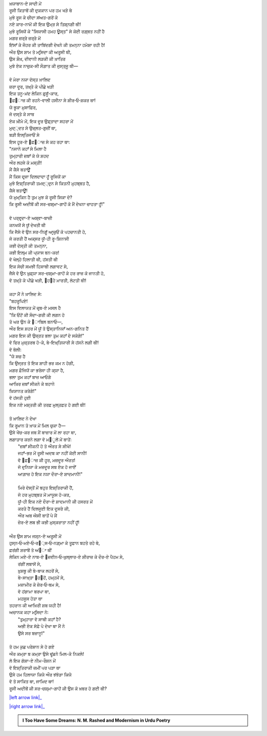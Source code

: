 .. title: §11ـ ਹਮਹ ਊਸ੍ਤ
.. slug: itoohavesomedreams/poem_11
.. date: 2016-02-04 19:53:34 UTC
.. tags: poem itoohavesomedreams rashid
.. link: 
.. description: Devanagari version of "Hamah ūst"
.. type: text



| ਖ਼ਯਾਬਾਨ-ਏ ਸਾਦੀ ਮੇਂ
| ਰੂਸੀ ਕਿਤਾਬੋਂ ਕੀ ਦੁਕਕਾਨ ਪਰ ਹਮ ਖੜੇ ਥੇ
| ਮੁਝੇ ਰੂਸ ਕੇ ਚੀਦਾ ਸਂਅਤ-ਗਰੋਂ ਕੇ
| ਨਏ ਕਾਰ-ਨਾਮੋਂ ਕੀ ਇਕ ਉਮ੍ਰ ਸੇ ਤਿਸ਼੍ਨਗੀ ਥੀ!
| ਮੁਝੇ ਰੂਸਿਯੋਂ ਕੇ "ਸਿਯਾਸੀ ਹਮਹ ਊਸ੍ਤ" ਸੇ ਕੋਈ ਰਗ਼੍ਬਤ ਨਹੀਂ ਹੈ
| ਮਗਰ ਜ਼ਰ੍ਰੇ ਜ਼ਰ੍ਰੇ ਮੇਂ
| ਇਂਸਾਁ ਕੇ ਜੌਹਰ ਕੀ ਤਾਬਿਂਦਗੀ ਦੇਖਨੇ ਕੀ ਤਮਨ੍ਨਾ ਹਮੇਸ਼ਾ ਰਹੀ ਹੈ!
| ਔਰ ਉਸ ਸ਼ਾਮ ਤੋ ਮਰ੍ਸਿਦਾ ਕੀ ਅਰੂਸੀ ਥੀ,
| ਉਸ ਸ਼ੌਖ਼, ਦੀਵਾਨੀ ਲੜਕੀ ਕੀ ਖ਼ਾਤਿਰ
| ਮੁਝੇ ਏਕ ਨਾਜ਼ੁਕ-ਸੀ ਸੌਗ਼ਾਤ ਕੀ ਜੁਸ੍ਤ੍ਜੂ ਥੀ—
| 
| ਵੋ ਮੇਰਾ ਨਯਾ ਦੋਸ੍ਤ ਖ਼ਾਲਿਦ
| ਜ਼ਰਾ ਦੂਰ, ਤਖ਼੍ਤੇ ਕੇ ਪੀਛੇ ਖੜੀ
| ਇਕ ਤਨੂ-ਮਂਦ ਲੇਕਿਨ ਫ਼ੁਸੂਁ-ਕਾਰ,
| ੘ਫ਼੘ਾਜ਼ ਕੀ ਰਹਨੇ-ਵਾਲੀ ਹਸੀਨਾ ਸੇ ਸ਼ੀਰ‐ਓ‐ਸ਼ਕਰ ਥਾ!
| ਯੇ ਭੂਕਾ ਮੁਸਾਫ਼ਿਰ,
| ਜੋ ਦਸ੍ਤੇ ਕੇ ਸਾਥ
| ਏਕ ਖ਼ੀਮੇ ਮੇਂ, ਇਕ ਦੂਰ ਉਫ਼੍ਤਾਦਾ ਸਹਰਾ ਮੇਂ
| ਮੁਦ੍੍ਦਤ ਸੇ ਉਜ਼੍ਲਤ-ਗੁਜ਼ੀਂ ਥਾ,
| ਬੜੀ ਇਲ੍ਤਿਜਾਓਂ ਸੇ
| ਇਸ ਹੂਰ-ਏ ੘ਫ਼੘ਾਜ਼ ਸੇ ਕਹ ਰਹਾ ਥਾ:
| "ਨਜਾਨੇ ਕਹਾਁ ਸੇ ਮਿਲਾ ਹੈ
| ਤੁਮ੍ਹਾਰੀ ਜ਼ਬਾਁ ਕੋ ਯੇ ਸ਼ਹਦ
| ਔਰ ਲਹਜੇ ਕੋ ਮਸ੍ਤੀ!
| ਮੈਂ ਕੈਸੇ ਬਤਾਊਁ
| ਮੈਂ ਕਿਸ ਦਰ੍ਜਾ ਦਿਲਦਾਦਾ ਹੂਁ ਰੂਸਿਯੋਂ ਕਾ
| ਮੁਝੇ ਇਸ਼੍ਤਿਰਾਕੀ ਤਮਦ੍੍ਦੁਨ ਸੇ ਕਿਤਨੀ ਮੁਹਬ੍ਬਤ ਹੈ,
| ਕੈਸੇ ਬਤਾਊਁ!
| ਯੇ ਮੁਮ੍ਕਿਨ ਹੈ ਤੁਮ ਮੁਝ ਕੋ ਰੂਸੀ ਸਿਕਾ ਦੋ?
| ਕਿ ਰੂਸੀ ਅਦੀਬੋਂ ਕੀ ਸਰ-ਚਸ਼੍ਮਾ-ਗਾਹੋਂ ਕੋ ਮੈਂ ਦੇਖਨਾ ਚਾਹਤਾ ਹੂਁ!"
| 
| ਵੋ ਪਰ੍ਵਰ੍ਦਾ-ਏ ਅਸ਼੍ਵਾ-ਬਾਜ਼ੀ
| ਕਨਖਯੋਂ ਸੇ ਯੂਁ ਦੇਖਤੀ ਥੀ
| ਕਿ ਜੈਸੇ ਵੋ ਉਨ ਸਰ-ਨਿਗੂਁ ਆਰ੍ਜ਼ੁਓਂ ਕੋ ਪਹਚਾਨਤੀ ਹੋ,
| ਜੋ ਕਰਤੀ ਹੈਂ ਅਕ੍ਸਰ ਯੂਁ-ਹੀ ਰੂ-ਸ਼ਿਨਾਸੀ
| ਕਭੀ ਦੋਸ੍ਤੀ ਕੀ ਤਮਨ੍ਨਾ,
| ਕਭੀ ਇਲ੍ਮ ਕੀ ਪ੍ਯਾਸ ਬਨ-ਕਰ!
| ਵੋ ਖੋਲ੍ਹੇ ਹਿਲਾਤੀ ਥੀ, ਹਂਸਤੀ ਥੀ
| ਇਕ ਸੋਚੀ ਸਮਝੀ ਹਿਸਾਬੀ ਲਗਾਵਟ ਸੇ,
| ਜੈਸੇ ਵੋ ਉਨ ਖ਼ੁਫ਼੍ਯਾ ਸਰ-ਚਸ਼੍ਮਾ-ਗਾਹੋਂ ਕੇ ਹਰ ਰਾਜ਼ ਕੋ ਜਾਨਤੀ ਹੋ,
| ਵੋ ਤਖ਼੍ਤੇ ਕੇ ਪੀਛੇ ਖੜੀ, ੘ਹ੘ਹੇ ਮਾਰਤੀ, ਲੋਟਤੀ ਥੀ!
| 
| ਕਹਾ ਮੈਂ ਨੇ ਖ਼ਾਲਿਦ ਸੇ:
| "ਬਹਰੂਪਿਏ!
| ਇਸ ਵਿਲਾਯਤ ਮੇਂ ਜ਼ਰ੍ਬ-ਏ ਮਸਲ ਹੈ
| "ਕਿ ਓਂਟੋਂ ਕੀ ਸੌਦਾ-ਗਰੀ ਕੀ ਲਗਨ ਹੋ
| ਤੋ ਘਰ ਉਨ ਕੇ ੘ਾਬਿਲ ਬਨਾਓ—,
| ਔਰ ਇਸ ਸ਼ਹਰ ਮੇਂ ਯੂਁ ਤੋ ਉਸ੍ਤਾਨਿਯਾਁ ਅਨ-ਗਨਿਤ ਹੈਂ
| ਮਗਰ ਇਸ ਕੀ ਉਜ੍ਰਤ ਭਲਾ ਤੁਮ ਕਹਾਁ ਦੇ ਸਕੋਗੇ!"
| ਵੋ ਫਿਰ ਮੁਜ਼੍ਤਰਬ ਹੋ-ਕੇ, ਬੇ-ਇਖ਼੍ਤਿਯਾਰੀ ਸੇ ਹਂਸਨੇ ਲਗੀ ਥੀ!
| ਵੋ ਬੋਲੀ:
| "ਯੇ ਸਚ ਹੈ
| ਕਿ ਉਜ੍ਰਤ ਤੋ ਇਕ ਸ਼ਾਹੀ ਭਰ ਕਮ ਨ ਹੋਗੀ,
| ਮਗਰ ਫ਼ੌਜਿਯੋਂ ਕਾ ਭਰੋਸਾ ਹੀ ਕ੍ਯਾ ਹੈ,
| ਭਲਾ ਤੁਮ ਕਹਾਁ ਬਾਜ਼ ਆਓਗੇ
| ਆਖ਼ਿਰ ਜ਼ਬਾਁ ਸੀਕਨੇ ਕੇ ਬਹਾਨੇ
| ਖ਼ਿਯਾਨਤ ਕਰੋਗੇ!"
| ਵੋ ਹਂਸਤੀ ਹੁਈ
| ਇਕ ਨਏ ਮਸ਼੍ਤਰੀ ਕੀ ਤਰਫ਼ ਮੁਲ੍ਤਫ਼ਤ ਹੋ ਗਈ ਥੀ!
| 
| ਤੋ ਖ਼ਾਲਿਦ ਨੇ ਦੇਖਾ
| ਕਿ ਰੂਮਾਨ ਤੋ ਖ਼ਾਕ ਮੇਂ ਮਿਲ ਚੁਕਾ ਹੈ—
| ਉਸੇ ਖੇਂਚ-ਕਰ ਜਬ ਮੈਂ ਬਾਜ਼ਾਰ ਮੇਂ ਲਾ ਰਹਾ ਥਾ,
| ਲਗਾਤਾਰ ਕਰਨੇ ਲਗਾ ਵੋ ਮ੘ੂਲੋਂ ਮੇਂ ਬਾਤੇਂ:
|     "ਜ਼ਬਾਁ ਸੀਕਨੀ ਹੋ ਤੋ ਔਰਤ ਸੇ ਸੀਖੋ!
|     ਜਹਾਁ-ਭਰ ਮੇਂ ਰੂਸੀ ਅਦਬ ਕਾ ਨਹੀਂ ਕੋਈ ਸਾਨੀ!
|     ਵੋ ੘ਫ਼੘ਾਜ਼ ਕੀ ਹੂਰ, ਮਜ਼ਦੂਰ ਔਰਤ!
|     ਜੋ ਦੁਨਿਯਾ ਕੇ ਮਜ਼ਦੂਰ ਸਬ ਏਕ ਹੋ ਜਾਏਁ
|     ਆਗ਼ਾਜ਼ ਹੋ ਇਕ ਨਯਾ ਦੌਰਾ-ਏ ਸ਼ਾਦਮਾਨੀ!"
| 
|     ਮਿਰੇ ਦੋਸ੍ਤੋਂ ਮੇਂ ਬਹੁਤ ਇਸ਼੍ਤਿਰਾਕੀ ਹੈਂ,
|     ਜੋ ਹਰ ਮੁਹਬ੍ਬਤ ਮੇਂ ਮਾਯੂਸ ਹੋ-ਕਰ,
|     ਯੂਁ-ਹੀ ਇਕ ਨਏ ਦੌਰਾ-ਏ ਸ਼ਾਦਮਾਨੀ ਕੀ ਹਸਰਤ ਮੇਂ
|     ਕਰਤੇ ਹੈਂ ਦਿਲਜੂਈ ਇਕ ਦੂਸਰੇ ਕੀ,
|     ਔਰ ਅਬ ਐਸੀ ਬਾਤੋਂ ਪੇ ਮੈਂ
|     ਜ਼ੇਰ-ਏ ਲਬ ਭੀ ਕਭੀ ਮੁਸ੍ਕਰਾਤਾ ਨਹੀਂ ਹੂਁ!
| 
| ਔਰ ਉਸ ਸ਼ਾਮ ਜਸ਼੍ਨ-ਏ ਅਰੂਸੀ ਮੇਂ
| ਹੁਸ੍ਨ‐ਓ‐ਮਏ‐ਓ‐ਰ੘੍ਸ‐ਓ‐ਨਗ਼੍ਮਾ ਕੇ ਤੂਫ਼ਾਨ ਬਹਤੇ ਰਹੇ ਥੇ,
| ਫ਼ਰਂਗੀ ਸ਼ਰਾਬੇਂ ਤੋ ਅਂ੘ਾ ਥੀਂ
| ਲੇਕਿਨ ਮਏ-ਏ ਨਾਬ-ਏ ੘ਜ਼ਵੀਨ‐ਓ‐ਖ਼ੁਲ੍ਲਾਰ-ਏ ਸ਼ੀਰਾਜ਼ ਕੇ ਦੌਰ-ਏ ਪੈਹਮ ਸੇ,
|     ਰਂਗੀਂ ਲਬਾਸੋਂ ਸੇ,
|     ਖ਼ੁਸ਼ਬੂ ਕੀ ਬੇ-ਬਾਕ ਲਹਰੋਂ ਸੇ,
|     ਬੇ-ਸਾਖ਼੍ਤਾ ੘ਹ੘ਹੋਂ, ਹਮ੍ਹਮੋਂ ਸੇ,
|     ਮਜ਼ਾਮੀਰ ਕੇ ਜ਼ੇਰ‐ਓ‐ਬਮ ਸੇ,
|     ਵੋ ਹਂਗਾਮਾ ਬਰਪਾ ਥਾ,
|     ਮਹਸੂਸ ਹੋਤਾ ਥਾ
| ਤਹਰਾਨ ਕੀ ਆਖ਼ਿਰੀ ਸ਼ਬ ਯਹੀ ਹੈ!
| ਅਚਾਨਕ ਕਹਾ ਮਰ੍ਸਿਦਾ ਨੇ:
|     "ਤੁਮ੍ਹਾਰਾ ਵੋ ਸਾਥੀ ਕਹਾਁ ਹੈ?
|     ਅਭੀ ਏਕ ਸੋਫ਼ੇ ਪੇ ਦੇਖਾ ਥਾ ਮੈਂ ਨੇ
|     ਉਸੇ ਸਰ ਬਜ਼ਾਨੂ!"
| 
| ਤੋ ਹਮ ਕੁਛ ਪਰੇਸ਼ਾਨ ਸੇ ਹੋ ਗਏ
| ਔਰ ਕਮ੍ਰਾ ਬ ਕਮ੍ਰਾ ਉਸੇ ਢੂਂਡਨੇ ਮਿਲ-ਕੇ ਨਿਕਲੇ!
| ਲੋ ਇਕ ਗੋਸ਼ਾ-ਏ ਨੀਮ-ਰੌਸ਼ਨ ਮੇਂ
| ਵੋ ਇਸ਼੍ਤਿਰਾਕੀ ਜ਼ਮੀਂ ਪਰ ਪੜਾ ਥਾ
| ਉਸੇ ਹਮ ਹਿਲਾਯਾ ਕਿਯੇ ਔਰ ਝਂਝੋੜਾ ਕਿਯੇ
| ਵੋ ਤੋ ਸਾਕਿਤ ਥਾ, ਜਾਮਿਦ ਥਾ!
| ਰੂਸੀ ਅਦੀਬੋਂ ਕੀ ਸਰ-ਚਸ਼੍ਮਾ-ਗਾਹੋਂ ਕੀ ਉਸ ਕੋ ਖ਼ਬਰ ਹੋ ਗਈ ਥੀ?

|left arrow link|_

|right arrow link|_



.. |left arrow link| replace:: :emoji:`arrow_left` §10. ਇਂਤਿ੘ਾਮ 
.. _left arrow link: /hi/itoohavesomedreams/poem_10

.. |right arrow link| replace::  §12. ਤੇਲ ਕੇ ਸੌਦਾਗਰ :emoji:`arrow_right` 
.. _right arrow link: /hi/itoohavesomedreams/poem_12

.. admonition:: I Too Have Some Dreams: N. M. Rashed and Modernism in Urdu Poetry


  .. link_figure:: /itoohavesomedreams/
        :title: I Too Have Some Dreams Resource Page
        :class: link-figure
        :image_url: /galleries/i2havesomedreams/i2havesomedreams-small.jpg
        
.. _جمیل نوری نستعلیق فانٹ: http://ur.lmgtfy.com/?q=Jameel+Noori+nastaleeq
 

